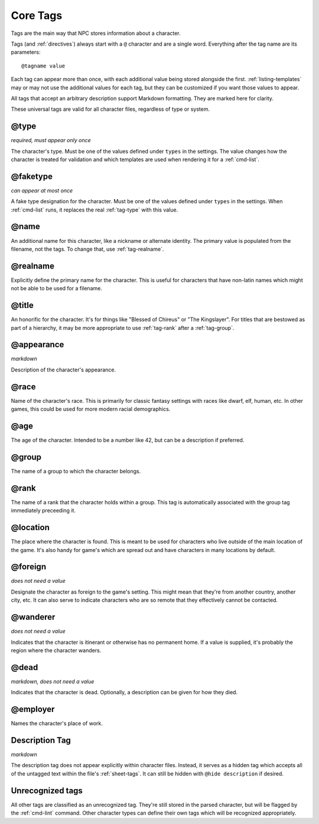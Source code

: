 .. Main tags documentation

.. _core-tags:

Core Tags
=========

Tags are the main way that NPC stores information about a character.

Tags (and :ref:`directives`) always start with a ``@`` character and are a single word. Everything after the tag name are its parameters::

	@tagname value

Each tag can appear more than once, with each additional value being stored alongside the first. :ref:`listing-templates` may or may not use the additional values for each tag, but they can be customized if you want those values to appear.

All tags that accept an arbitrary description support Markdown formatting. They are marked here for clarity.

These universal tags are valid for all character files, regardless of type or system.

.. _tag-type:

@type
-------------------------------

*required, must appear only once*

The character's type. Must be one of the values defined under ``types`` in the settings. The value changes how the character is treated for validation and which templates are used when rendering it for a :ref:`cmd-list`.

.. _tag-faketype:

@faketype
-------------------------------

*can appear at most once*

A fake type designation for the character. Must be one of the values defined under ``types`` in the settings. When :ref:`cmd-list` runs, it replaces the real :ref:`tag-type` with this value.

@name
-------------------------------

An additional name for this character, like a nickname or alternate identity. The primary value is populated from the filename, not the tags. To change that, use :ref:`tag-realname`.

.. _tag-realname:

@realname
-------------------------------

Explicitly define the primary name for the character. This is useful for characters that have non-latin names which might not be able to be used for a filename.

@title
-------------------------------

An honorific for the character. It's for things like "Blessed of Chireus" or "The Kingslayer". For titles that are bestowed as part of a hierarchy, it may be more appropriate to use :ref:`tag-rank` after a :ref:`tag-group`.

@appearance
-------------------------------

*markdown*

Description of the character's appearance.

@race
-------------------------------

Name of the character's race. This is primarily for classic fantasy settings with races like dwarf, elf, human, etc. In other games, this could be used for more modern racial demographics.

@age
-------------------------------

The age of the character. Intended to be a number like 42, but can be a description if preferred.

.. _tag-group:

@group
-------------------------------

The name of a group to which the character belongs.

.. _tag-rank:

@rank
-------------------------------

The name of a rank that the character holds within a group. This tag is automatically associated with the group tag immediately preceeding it.

.. _tag-location:

@location
-------------------------------

The place where the character is found. This is meant to be used for characters who live outside of the main location of the game. It's also handy for game's which are spread out and have characters in many locations by default.

.. _tag-foreign:

@foreign
-------------------------------

*does not need a value*

Designate the character as foreign to the game's setting. This might mean that they're from another country, another city, etc. It can also serve to indicate characters who are so remote that they effectively cannot be contacted.

@wanderer
-------------------------------

*does not need a value*

Indicates that the character is itinerant or otherwise has no permanent home. If a value is supplied, it's probably the region where the character wanders.

.. _tag-dead:

@dead
-------------------------------

*markdown, does not need a value*

Indicates that the character is dead. Optionally, a description can be given for how they died.

@employer
-------------------------------

Names the character's place of work.

.. _tag-desc:

Description Tag
-------------------------------

*markdown*

The description tag does not appear explicitly within character files. Instead, it serves as a hidden tag which accepts all of the untagged text within the file's :ref:`sheet-tags`. It can still be hidden with ``@hide description`` if desired.

Unrecognized tags
-----------------

All other tags are classified as an unrecognized tag. They're still stored in the parsed character, but will be flagged by the :ref:`cmd-lint` command. Other character types can define their own tags which will be recognized appropriately.
